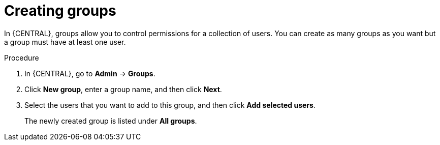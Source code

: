 [id='managing-business-central-creating-new-groups-proc']
= Creating groups

In {CENTRAL}, groups allow you to control permissions for a collection of users. You can create as many groups as you want but a group must have at least one user.

.Procedure
. In {CENTRAL}, go to *Admin* -> *Groups*.
. Click *New group*, enter a group name, and then click *Next*.
. Select the users that you want to add to this group, and then click *Add selected users*.
+
The newly created group is listed under *All groups*.
